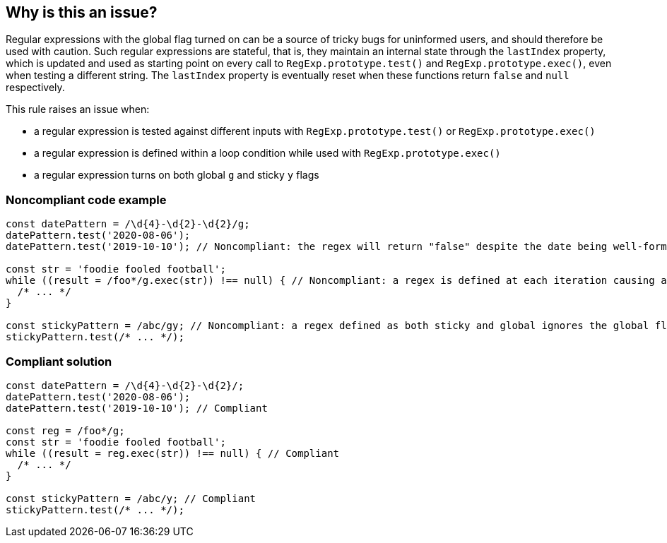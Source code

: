 == Why is this an issue?

Regular expressions with the global flag turned on can be a source of tricky bugs for uninformed users, and should therefore be used with caution. Such regular expressions are stateful, that is, they maintain an internal state through the `+lastIndex+` property, which is updated and used as starting point on every call to `+RegExp.prototype.test()+` and `+RegExp.prototype.exec()+`, even when testing a different string. The `+lastIndex+` property is eventually reset when these functions return `+false+` and `+null+` respectively.

This rule raises an issue when:

* a regular expression is tested against different inputs with `+RegExp.prototype.test()+` or `+RegExp.prototype.exec()+`
* a regular expression is defined within a loop condition while used with `+RegExp.prototype.exec()+`
* a regular expression turns on both global `+g+` and sticky `+y+` flags

=== Noncompliant code example

[source,javascript]
----
const datePattern = /\d{4}-\d{2}-\d{2}/g;
datePattern.test('2020-08-06');
datePattern.test('2019-10-10'); // Noncompliant: the regex will return "false" despite the date being well-formed

const str = 'foodie fooled football';
while ((result = /foo*/g.exec(str)) !== null) { // Noncompliant: a regex is defined at each iteration causing an infinite loop
  /* ... */
}

const stickyPattern = /abc/gy; // Noncompliant: a regex defined as both sticky and global ignores the global flag
stickyPattern.test(/* ... */);
----

=== Compliant solution

[source,javascript]
----
const datePattern = /\d{4}-\d{2}-\d{2}/;
datePattern.test('2020-08-06');
datePattern.test('2019-10-10'); // Compliant

const reg = /foo*/g;
const str = 'foodie fooled football';
while ((result = reg.exec(str)) !== null) { // Compliant
  /* ... */
}

const stickyPattern = /abc/y; // Compliant
stickyPattern.test(/* ... */);
----
